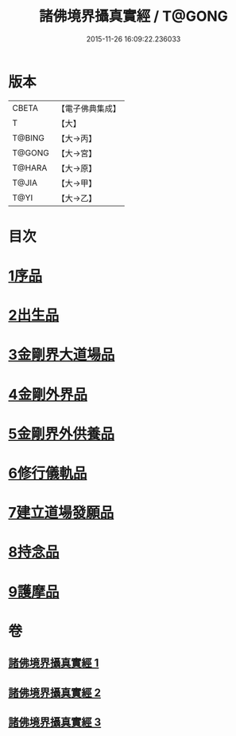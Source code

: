#+TITLE: 諸佛境界攝真實經 / T@GONG
#+DATE: 2015-11-26 16:09:22.236033
* 版本
 |     CBETA|【電子佛典集成】|
 |         T|【大】     |
 |    T@BING|【大→丙】   |
 |    T@GONG|【大→宮】   |
 |    T@HARA|【大→原】   |
 |     T@JIA|【大→甲】   |
 |      T@YI|【大→乙】   |

* 目次
* [[file:KR6j0034_001.txt::001-0270a6][1序品]]
* [[file:KR6j0034_001.txt::0271b14][2出生品]]
* [[file:KR6j0034_001.txt::0272a29][3金剛界大道場品]]
* [[file:KR6j0034_002.txt::0276c18][4金剛外界品]]
* [[file:KR6j0034_003.txt::003-0279a5][5金剛界外供養品]]
* [[file:KR6j0034_003.txt::0280b15][6修行儀軌品]]
* [[file:KR6j0034_003.txt::0281b13][7建立道場發願品]]
* [[file:KR6j0034_003.txt::0281b24][8持念品]]
* [[file:KR6j0034_003.txt::0282a8][9護摩品]]
* 卷
** [[file:KR6j0034_001.txt][諸佛境界攝真實經 1]]
** [[file:KR6j0034_002.txt][諸佛境界攝真實經 2]]
** [[file:KR6j0034_003.txt][諸佛境界攝真實經 3]]
